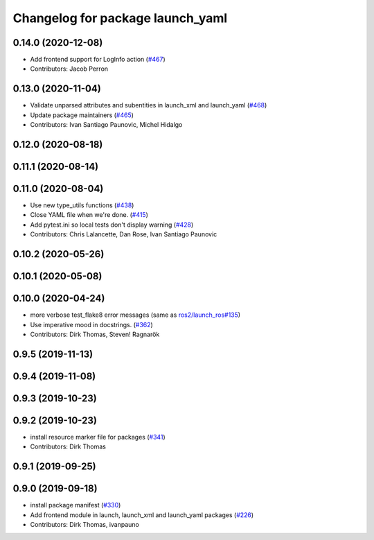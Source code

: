 ^^^^^^^^^^^^^^^^^^^^^^^^^^^^^^^^^
Changelog for package launch_yaml
^^^^^^^^^^^^^^^^^^^^^^^^^^^^^^^^^

0.14.0 (2020-12-08)
-------------------
* Add frontend support for LogInfo action (`#467 <https://github.com/ros2/launch/issues/467>`_)
* Contributors: Jacob Perron

0.13.0 (2020-11-04)
-------------------
* Validate unparsed attributes and subentities in launch_xml and launch_yaml (`#468 <https://github.com/ros2/launch/issues/468>`_)
* Update package maintainers (`#465 <https://github.com/ros2/launch/issues/465>`_)
* Contributors: Ivan Santiago Paunovic, Michel Hidalgo

0.12.0 (2020-08-18)
-------------------

0.11.1 (2020-08-14)
-------------------

0.11.0 (2020-08-04)
-------------------
* Use new type_utils functions (`#438 <https://github.com/ros2/launch/issues/438>`_)
* Close YAML file when we're done. (`#415 <https://github.com/ros2/launch/issues/415>`_)
* Add pytest.ini so local tests don't display warning (`#428 <https://github.com/ros2/launch/issues/428>`_)
* Contributors: Chris Lalancette, Dan Rose, Ivan Santiago Paunovic

0.10.2 (2020-05-26)
-------------------

0.10.1 (2020-05-08)
-------------------

0.10.0 (2020-04-24)
-------------------
* more verbose test_flake8 error messages (same as `ros2/launch_ros#135 <https://github.com/ros2/launch_ros/issues/135>`_)
* Use imperative mood in docstrings. (`#362 <https://github.com/ros2/launch/issues/362>`_)
* Contributors: Dirk Thomas, Steven! Ragnarök

0.9.5 (2019-11-13)
------------------

0.9.4 (2019-11-08)
------------------

0.9.3 (2019-10-23)
------------------

0.9.2 (2019-10-23)
------------------
* install resource marker file for packages (`#341 <https://github.com/ros2/launch/issues/341>`_)
* Contributors: Dirk Thomas

0.9.1 (2019-09-25)
------------------

0.9.0 (2019-09-18)
------------------
* install package manifest (`#330 <https://github.com/ros2/launch/issues/330>`_)
* Add frontend module in launch, launch_xml and launch_yaml packages (`#226 <https://github.com/ros2/launch/issues/226>`_)
* Contributors: Dirk Thomas, ivanpauno
